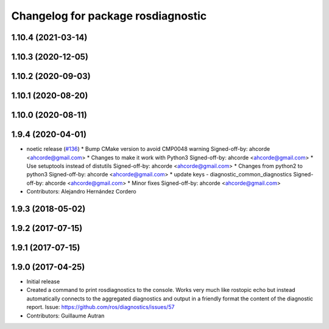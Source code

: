 ^^^^^^^^^^^^^^^^^^^^^^^^^^^^^^^^^^^^^^^^^^^
Changelog for package rosdiagnostic
^^^^^^^^^^^^^^^^^^^^^^^^^^^^^^^^^^^^^^^^^^^

1.10.4 (2021-03-14)
-------------------

1.10.3 (2020-12-05)
-------------------

1.10.2 (2020-09-03)
-------------------

1.10.1 (2020-08-20)
-------------------

1.10.0 (2020-08-11)
-------------------

1.9.4 (2020-04-01)
------------------
* noetic release (`#136 <https://github.com/ros/diagnostics/issues/136>`_)
  * Bump CMake version to avoid CMP0048 warning
  Signed-off-by: ahcorde <ahcorde@gmail.com>
  * Changes to make it work with Python3
  Signed-off-by: ahcorde <ahcorde@gmail.com>
  * Use setuptools instead of distutils
  Signed-off-by: ahcorde <ahcorde@gmail.com>
  * Changes from python2 to python3
  Signed-off-by: ahcorde <ahcorde@gmail.com>
  * update keys - diagnostic_common_diagnostics
  Signed-off-by: ahcorde <ahcorde@gmail.com>
  * Minor fixes
  Signed-off-by: ahcorde <ahcorde@gmail.com>
* Contributors: Alejandro Hernández Cordero

1.9.3 (2018-05-02)
------------------

1.9.2 (2017-07-15)
------------------

1.9.1 (2017-07-15)
------------------

1.9.0 (2017-04-25)
------------------
* Initial release
* Created a command to print rosdiagnostics to the console.
  Works very much like rostopic echo but instead automatically connects to the aggregated diagnostics and output in a friendly format the content of the diagnostic report.
  Issue: https://github.com/ros/diagnostics/issues/57
* Contributors: Guillaume Autran
